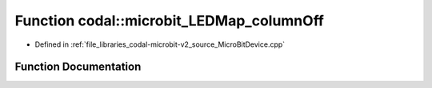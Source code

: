 .. _exhale_function_MicroBitDevice_8cpp_1aa6ccb05d4b191c32e60dd0b5b81eb650:

Function codal::microbit_LEDMap_columnOff
=========================================

- Defined in :ref:`file_libraries_codal-microbit-v2_source_MicroBitDevice.cpp`


Function Documentation
----------------------


.. doxygenfunction:: codal::microbit_LEDMap_columnOff(int)
